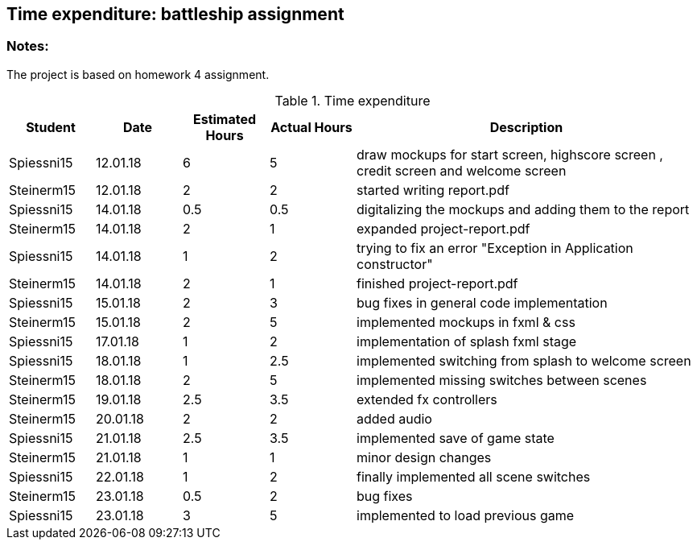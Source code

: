 == Time expenditure: battleship assignment

=== Notes:
The project is based on homework 4 assignment.

[cols="1,1,1, 1,4", options="header"]
.Time expenditure
|===
| Student
| Date
| Estimated Hours
| Actual Hours
| Description

| Spiessni15
| 12.01.18
| 6
| 5
| draw mockups for start screen, highscore screen , credit screen and welcome screen

| Steinerm15
| 12.01.18
| 2
| 2
| started writing report.pdf

| Spiessni15
| 14.01.18
| 0.5
| 0.5
| digitalizing the mockups and adding them to the report

| Steinerm15
| 14.01.18
| 2
| 1
| expanded project-report.pdf

| Spiessni15
| 14.01.18
| 1
| 2
| trying to fix an error "Exception in Application constructor"

| Steinerm15
| 14.01.18
| 2
| 1
| finished project-report.pdf

| Spiessni15
| 15.01.18
| 2
| 3
| bug fixes in general code implementation

| Steinerm15
| 15.01.18
| 2
| 5
| implemented mockups in fxml & css

| Spiessni15
| 17.01.18
| 1
| 2
| implementation of splash fxml stage

| Spiessni15
| 18.01.18
| 1
| 2.5
| implemented switching from splash to welcome screen

| Steinerm15
| 18.01.18
| 2
| 5
| implemented missing switches between scenes

| Steinerm15
| 19.01.18
| 2.5
| 3.5
| extended fx controllers

| Steinerm15
| 20.01.18
| 2
| 2
| added audio

| Spiessni15
| 21.01.18
| 2.5
| 3.5
| implemented save of game state

| Steinerm15
| 21.01.18
| 1
| 1
| minor design changes

| Spiessni15
| 22.01.18
| 1
| 2
| finally implemented all scene switches

| Steinerm15
| 23.01.18
| 0.5
| 2
| bug fixes

| Spiessni15
| 23.01.18
| 3
| 5
| implemented to load previous game



|===+-
